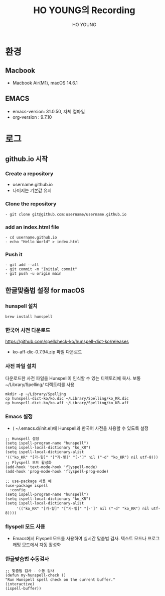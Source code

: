 #+TITLE: HO YOUNG의 Recording
#+AUTHOR:  HO YOUNG
#+OPTIONS: html-list-type:unordered num:nil
#+OPTIONS: toc:2 num:nil H:5
#+HTML_HEAD: <style>
#+HTML_HEAD:  #table-of-contents {
#+HTML_HEAD:    position: fixed;
#+HTML_HEAD:    left: 0;
#+HTML_HEAD:    top: 0;
#+HTML_HEAD:    width: 20%;
#+HTML_HEAD:    height: 100%;
#+HTML_HEAD:    overflow-y: auto;
#+HTML_HEAD:    background-color: #f8f8f8;
#+HTML_HEAD:    padding: 20px;
#+HTML_HEAD:  }
#+HTML_HEAD:  #content {
#+HTML_HEAD:    margin-left: 27%;
#+HTML_HEAD:    padding: 20px;
#+HTML_HEAD:  }
#+HTML_HEAD: .outline-2 { margin-left: 2em; }
#+HTML_HEAD: .outline-3 { margin-left: 2em; }
#+HTML_HEAD: .outline-4 { margin-left: 2em; }
#+HTML_HEAD: .outline-5 { margin-left: 3em; }
#+HTML_HEAD: </style>
* 환경
** Macbook
   - Macbook Air(M1),  macOS 14.6.1
** EMACS
   - emacs-version: 31.0.50,  자체 컴파일
   - org-version : 9.7.10
* 로그
** github.io 시작
*** Create a repository
    - username.github.io
    - 나머지는 기본값 유지
*** Clone the repository
    #+begin_src 
    - git clone git@github.com:username/username.github.io
    #+end_src
*** add an index.html file
    #+begin_src
    - cd username.github.io
    - echo "Hello World" > index.html
    #+end_src
*** Push it
    #+begin_src 
    - git add --all
    - git commit -m "Initial commit"
    - git push -u origin main
    #+end_src
** 한글맞춤법 설정 for macOS
*** hunspell 설치
    #+begin_src 
    brew install hunspell
    #+end_src
*** 한국어 사전 다운로드
    https://github.com/spellcheck-ko/hunspell-dict-ko/releases
    - ko-aff-dic-0.7.94.zip 파일 다운로드
*** 사전 파일 설치
    다운로드한 사전 파일을 Hunspell이 인식할 수 있는 디렉토리에 복사. 보통 ~/Library/Spelling/ 디렉토리를 사용
    #+begin_src 
    mkdir -p ~/Library/Spelling
    cp hunspell-dict-ko/ko.dic ~/Library/Spelling/ko_KR.dic
    cp hunspell-dict-ko/ko.aff ~/Library/Spelling/ko_KR.aff
    #+end_src
*** Emacs 설정
    - ( ~/.emacs.d/init.el)에 Hunspell과 한국어 사전을 사용할 수 있도록 설정
    #+begin_src 
    ;; Hunspell 설정
    (setq ispell-program-name "hunspell")
    (setq ispell-local-dictionary "ko_KR")
    (setq ispell-local-dictionary-alist
    '(("ko_KR" "[가-힣]" "[^가-힣]" "[-']" nil ("-d" "ko_KR") nil utf-8)))
    ;; Flyspell 모드 활성화
    (add-hook 'text-mode-hook 'flyspell-mode)
    (add-hook 'prog-mode-hook 'flyspell-prog-mode)
    #+end_src
    
    #+begin_src 
    ;; use-package 사용 예
    (use-package ispell
      :config
    (setq ispell-program-name "hunspell")
    (setq ispell-local-dictionary "ko_KR")
    (setq ispell-local-dictionary-alist
         '(("ko_KR" "[가-힣]" "[^가-힣]" "[-']" nil ("-d" "ko_KR") nil utf-8))))
    #+end_src
*** flyspell 모드 사용
    - Emacs에서 Flyspell 모드를 사용하여 실시간 맞춤법 검사. 텍스트 모드나 프로그래밍 모드에서 자동 활성화
*** 한글맞춤법 수동검사
    #+begin_src 
    ;; 맞춤법 검사 - 수동 검사
    (defun my-hunspell-check ()
    "Run Hunspell spell check on the current buffer."
    (interactive)
    (ispell-buffer))
    #+end_src
 
